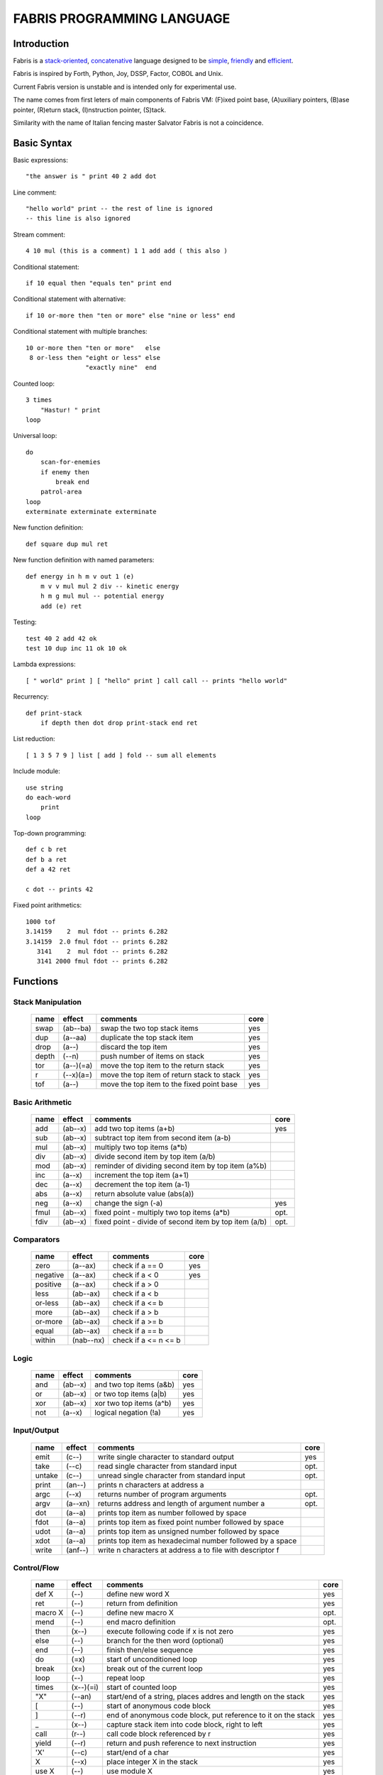 ============================
FABRIS PROGRAMMING LANGUAGE
============================


Introduction
============

Fabris is a `stack-oriented`_, `concatenative`_ language designed to be simple_, friendly_ and efficient_.

Fabris is inspired by Forth, Python, Joy, DSSP, Factor, COBOL and Unix.

.. _stack-oriented: https://en.wikipedia.org/wiki/Stack-oriented_programming_language
.. _concatenative: https://en.wikipedia.org/wiki/Concatenative_programming_language

Current Fabris version is unstable and is intended only for experimental use.

The name comes from first leters of main components of Fabris VM:
(F)ixed point base, (A)uxiliary pointers, (B)ase pointer, (R)eturn stack, (I)nstruction pointer, (S)tack.

Similarity with the name of Italian fencing master Salvator Fabris
is not a coincidence.


Basic Syntax
============

Basic expressions::

    "the answer is " print 40 2 add dot

Line comment::

    "hello world" print -- the rest of line is ignored
    -- this line is also ignored
	
Stream comment::

    4 10 mul (this is a comment) 1 1 add add ( this also )

Conditional statement::

    if 10 equal then "equals ten" print end
	
Conditional statement with alternative::

    if 10 or-more then "ten or more" else "nine or less" end

Conditional statement with multiple branches::

    10 or-more then "ten or more"   else
     8 or-less then "eight or less" else
	            "exactly nine"  end

Counted loop::

    3 times
        "Hastur! " print
    loop

Universal loop::

    do
        scan-for-enemies
        if enemy then
	    break end
        patrol-area
    loop
    exterminate exterminate exterminate

New function definition::

    def square dup mul ret

New function definition with named parameters::

    def energy in h m v out 1 (e)
        m v v mul mul 2 div -- kinetic energy
        h m g mul mul -- potential energy
        add (e) ret

Testing::

    test 40 2 add 42 ok
    test 10 dup inc 11 ok 10 ok

Lambda expressions::
    
    [ " world" print ] [ "hello" print ] call call -- prints "hello world"

Recurrency::

    def print-stack
        if depth then dot drop print-stack end ret

List reduction::

    [ 1 3 5 7 9 ] list [ add ] fold -- sum all elements

Include module::

    use string
    do each-word
	print
    loop

Top-down programming::

    def c b ret
    def b a ret
    def a 42 ret
    
    c dot -- prints 42

Fixed point arithmetics::

    1000 tof
    3.14159    2  mul fdot -- prints 6.282
    3.14159  2.0 fmul fdot -- prints 6.282
       3141    2  mul fdot -- prints 6.282
       3141 2000 fmul fdot -- prints 6.282


Functions
=========

..	TODO
	ile konsumuja komparatory? 0 / 1 / 2 ? moze if zaznacza stos a then dropuje?
	frame pointer i zmienne lokalne
	map i fold z joy
	dot vs peek
	var vs into vs to vs set vs save
	local vs global vs const vs state vs static
	zmiana nazwy tor/fromr:
	-> tor/tos, stor/rtos, rput/rget, putr/getr, bury/dig,
	-> cut/paste, store/restore, plant/dig, poke,prod/dig,
	-> jut,dab,pat/?, lay/raise, lay/pick, keep,save/

Stack Manipulation
------------------

  ======== =========== ============================================================ =====
  name     effect      comments                                                     core 
  ======== =========== ============================================================ =====
  swap     (ab--ba)    swap the two top stack items                                 yes 
  dup      (a--aa)     duplicate the top stack item                                 yes 
  drop     (a--)       discard the top item                                         yes 
  depth    (--n)       push number of items on stack                                yes
  tor      (a--)(=a)   move the top item to the return stack                        yes 
  r        (--x)(a=)   move the top item of return stack to stack                   yes
  tof      (a--)       move the top item to the fixed point base                    yes
  ======== =========== ============================================================ =====


Basic Arithmetic
----------------

  ======== ========= ================================================================== =====
  name     effect    comments                                                           core
  ======== ========= ================================================================== =====
  add      (ab--x)   add two top items (a+b)                                            yes
  sub      (ab--x)   subtract top item from second item (a-b)
  mul      (ab--x)   multiply two top items (a*b)
  div      (ab--x)   divide second item by top item (a/b)
  mod      (ab--x)   reminder of dividing second item by top item (a%b)
  inc      (a--x)    increment the top item (a+1)
  dec      (a--x)    decrement the top item (a-1)
  abs      (a--x)    return absolute value (abs(a)) 
  neg      (a--x)    change the sign (-a)                                               yes
  fmul     (ab--x)   fixed point - multiply two top items (a*b)                         opt.  
  fdiv     (ab--x)   fixed point - divide of second item by top item (a/b)              opt.  
  ======== ========= ================================================================== =====


Comparators
-----------

  ======== ========== ======================================================== =====
  name     effect     comments                                                 core
  ======== ========== ======================================================== =====
  zero     (a--ax)    check if a == 0                                          yes 
  negative (a--ax)    check if a < 0                                           yes 
  positive (a--ax)    check if a > 0                                           
  less     (ab--ax)   check if a < b                                           
  or-less  (ab--ax)   check if a <= b
  more     (ab--ax)   check if a > b                                           
  or-more  (ab--ax)   check if a >= b
  equal    (ab--ax)   check if a == b                                          
  within   (nab--nx)  check if a <= n <= b                                     
  ======== ========== ======================================================== =====


Logic
-----

  ===== ======== ============================================== =====
  name  effect   comments                                       core
  ===== ======== ============================================== =====
  and   (ab--x)  and two top items (a&b)                        yes
  or    (ab--x)  or two top items (a|b)                         yes
  xor   (ab--x)  xor two top items (a^b)                        yes
  not   (a--x)   logical negation (!a)                          yes
  ===== ======== ============================================== =====


Input/Output
------------

  ======= ======== ================================================================ =====
  name    effect   comments                                                         core
  ======= ======== ================================================================ =====
  emit    (c--)    write single character to standard output                        yes
  take    (--c)      read single character from standard input                      opt.
  untake  (c--)      unread single character from standard input                    opt.
  print   (an--)   prints n characters at address a
  argc    (--x)    returns number of program arguments                              opt.
  argv    (a--xn)  returns address and length of argument number a                  opt.
  dot     (a--a)   prints top item as number followed by space
  fdot    (a--a)   prints top item as fixed point number followed by space          
  udot    (a--a)   prints top item as unsigned number followed by space
  xdot    (a--a)   prints top item as hexadecimal number followed by a space
  write   (anf--)    write n characters at address a to file with descriptor f
  ======= ======== ================================================================ =====

Control/Flow
------------

  ======= ========= ================================================================ =====
  name    effect    comments                                                         core
  ======= ========= ================================================================ =====
  def X   (--)      define new word X                                                yes
  ret     (--)      return from definition                                           yes
  macro X (--)      define new macro X                                               opt.
  mend    (--)      end macro definition                                             opt.
  then    (x--)     execute following code if x is not zero                          yes
  else    (--)      branch for the then word (optional)                              yes
  end     (--)      finish then/else sequence                                        yes
  do      (=x)      start of unconditioned loop                                      yes
  break   (x=)      break out of the current loop                                    yes
  loop    (--)      repeat loop                                                      yes
  times   (x--)(=i) start of counted loop                                            yes
  "X"     (--an)    start/end of a string, places addres and length on the stack     yes
  [       (--)      start of anonymous code block                                    yes
  ]       (--r)     end of anonymous code block, put reference to it on the stack    yes
  _       (x--)     capture stack item into code block, right to left                yes
  call    (r--)     call code block referenced by r                                  yes
  yield   (--r)     return and push reference to next instruction                    yes
  'X'     (--c)     start/end of a char                                              yes
  X       (--x)     place integer X in the stack                                     yes
  use X   (--)      use module X                                                     yes
  dyn X   (--)      declare word X as dynamic, that can change at the runtime        yes
  ref X   (--r)     put reference to word X on the stack                             yes
  as X    (r--)     redefine dynamic word X as code reference r                      yes
  in X... (--)      define names of input parameters, set input register             yes
  out X   (--)      define number of output parameters                               yes
  ======= ========= ================================================================ =====


Other
-----

  ======= ======== ================================================================ =====
  name    effect   comments                                                         core
  ======= ======== ================================================================ =====
  nop     (--)     do nothig
  clock   (--x)    returns number of microseconds since the program was launched    opt.
  halt    (--)     stops program execution                                          yes
  peek    (a--c)   get character (unsigned) from address a                          opt.
  poke    (ca--)   set character at addres a to c                                   opt.
  ok      (ab--)   halt and print error if two top items are not equal
  trace   (--)     prints information about VM state - stack, ip, ...
  sprint  (--)     prints stack
  ======= ======== ================================================================ =====


More Logic
----------

  ===== ======== ============================================== =====
  name  effect   comments                                       core
  ===== ======== ============================================== =====
  shl   (ab--x)  shift a left by b bits (a<<b)
  shr   (ab--x)  shift a right by b bits (a>>b)
  ushr  (ab--x)  shift unsigned a right by b bits (a>>b)
  inv   (a--x)   invert all bits (~a)
  ===== ======== ============================================== =====


More Stack Manipulation
-----------------------

  ========= ============ ============================================================ =====
  name      effect       comments                                                     core 
  ========= ============ ============================================================ =====
  over      (ab--aba)    push the second item on top                                      
  nip       (ab--b)      discard the second item                                          
  tuck      (ab--bab)    insert copy of top item before second item                       
  rot       (abc--bca)   rotate the third item to the top                                 
  unrot     (abc--cab)   unrotate the top to the third item                               
  yank      (--a)(ab=b)  remove second item from return stack and place it on stack       
  mark      (--)(=n)     mark stack location (push stack depth to return stack)           
  count     (--x)(n=)    push number of items after the mark, unmark stack                
  cut       (?--)(n=)    drop items after marked stack location                           
  chars     (n--x)         calculate number of items for storing n characters
  bytes     (n--x)         calculate number of items for storing n bytes
  ndrop     (?n--)       discard n top items (not counting n)                         
  dup2      (ab--abab)   duplicate top pair
  swap2     (abxy--xyab) swap two pairs
  drop2     (ab--)       drop pair
  pick      (n--x)       pick nth stack item from top (not counting n)
  reverse   (?n--?n)     reverse order of n top stack items
  reverse2  (?n--?n)       reverse order of n top stack pairs
  ========= ============ ============================================================ =====


String Manipulation
-------------------

  ========= ============ =========================================================== =====
  name      effect       comments                                                    core
  ========= ============ =========================================================== =====
  hash      (an--x)      return hash value for given string (x65599 algorithm)
  split     (an--rxfy)   return first word from a string and the rest of the string
  strip     (an--bx)     return string without leading and trailing whitespaces
  lstrip    (an--bx)     return string without leading whitespaces
  rstrip    (an--bx)     return string without trailing whitespaces
  substr    (ankc--anbc) return substring of c characters starting at b
  index     (anbm--anx)  return index of bm string within an string, or -1
  char      (ani--anx)   return character at index i in given string                 yes?
  upper     (an--an)       destructive change to lowercase
  lower     (an--an)       destructive change to uppercase
  ========= ============ =========================================================== =====


String Comparators
------------------

  ========= ============ ===================================================================
  name      effect       comments
  ========= ============ ===================================================================
  begins    (anbm--anx)  return true if an string begins with bm string
  ends      (anbm--anx)  return true if an string ends with bm string
  contains  (anbm--anx)    return true if an string contains bm string
  arein     (anbm--anx)    return true if an string contains any character from bm string
  haschar   (anc--anx)     return true if an string contains character c
  ========= ============ ===================================================================


More Arithmetic
---------------

  ========= ========= ============================================================
  name      effect    comments
  ========= ========= ============================================================
  min       (ab--x)   return lower value
  max       (ab--x)   return greater value
  limit     (xab--y)  limit value of x (aka clamp), if x<a then a, if x>b then b
  divmul    (abc--x)    ... (a/b*c)
  muldiv    (abc--x)    ... (a*b/c)
  muldivmod (abc--xr)   ... (a*b/c, a*b%c)
  divmod    (ab--xr)    ... (a/b, a%b)
  ========= ========= ============================================================


.. _efficient:

Performance
===========

Different dispatching techniques results in different efficiency depending
on the CPU architecture [1]_.

Fabris offers multiple dispatching strategies in the single VM.

  ============ == ==== ====== ==== ====== ======= ====== ===== ====== ===== ======
  benchmark     N goto switch call direct repl.sw c.call c.inl python  ENV  VM cfg
  ============ == ==== ====== ==== ====== ======= ====== ===== ====== ===== ======
  nested-loops 16  508    862  990    391     518    489  464   11671  E.1    C.0
  nested-loops 16  398    882  934    287     546    400  369    7142  E.1    C.1
  fibonacci    32  867   1043 1183    665     904    520  485    6037  E.1    C.0
  fibonacci    32  620   1017 1001    501     787    506  401    4524  E.1    C.2
  ============ == ==== ====== ==== ====== ======= ====== ===== ====== ===== ======

Programs are based on Benchmark Tests from http://dada.perl.it/shootout/.

Times are given in milliseconds for best of 5 runs. More benchmarks and results coming soon.

Environment:
  - E.1 - Intel Atom N570 1.66 @ 1.0 GHz, gcc 4.8.4, -O3 -fomit-frame-pointer

VM config:
  - C.0 - Default Fabris config. Python 3.5
  - C.1 - Fabris registers: sp on ESI, ip on EDI. Python 2.7
  - C.2 - Fabris registers: sp on ESI, ip on EDI, rp on EBX. Python 2.7

Related articles:

.. [1] http://www.complang.tuwien.ac.at/forth/threading/
.. [2] http://www.complang.tuwien.ac.at/forth/threaded-code.html
.. [3] http://realityforge.org/code/virtual-machines/2011/05/19/interpreters.html
.. [4] https://en.wikipedia.org/wiki/Threaded_code


.. _simple:

Simplicity
==========

..	OLD:
	One of the design goals of Fabris is to be compact. That is why the language is divided
	into core words and extension words. Fabris implementation needs only to natively handle
	core words to provide ability to compile any Fabris program as every extension word
	can be writen in Fabris using only core words. In practice most standard Fabris words
	are natively implemented because they are designed to be easily implemented in C.
	Fabris core words:
	- 12 control flow words: def, ret, then, else, end, [, ], call, ", do, break, loop
	- 6 stack manipulation words: swap, dup, drop, tos, tor, depth
	- 7 arithmetic and logic words: add, neg, zero, minus, and, or, not
	- 3 other words: emit, char, halt
	- 4 optional words: clock, take, argc, argv


.. _friendly:

Friendly Language
=================

